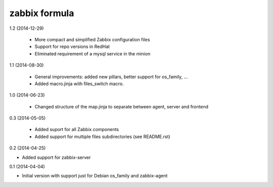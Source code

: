 zabbix formula
================

1.2 (2014-12-29)

 - More compact and simplified Zabbix configuration files
 - Support for repo versions in RedHat
 - Eliminated requirement of a mysql service in the minion

1.1 (2014-08-30)

 - General improvements: added new pillars, better support for os_family, ...
 - Added macro.jinja with files_switch macro.

1.0 (2014-06-23)

 - Changed structure of the map.jinja to separate between agent, server and
   frontend

0.3 (2014-05-05)

 - Added suport for all Zabbix components
 - Added support for multiple files subdirectories (see README.rst)

0.2 (2014-04-25)

- Added support for zabbix-server

0.1 (2014-04-04)

- Initial version with support just for Debian os_family and zabbix-agent
